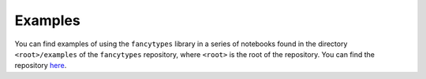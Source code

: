 .. _examples_sec:

Examples
========

You can find examples of using the ``fancytypes`` library in a series of
notebooks found in the directory ``<root>/examples`` of the ``fancytypes``
repository, where ``<root>`` is the root of the repository. You can find the
repository `here <https://github.com/mrfitzpa/fancytypes>`_.

